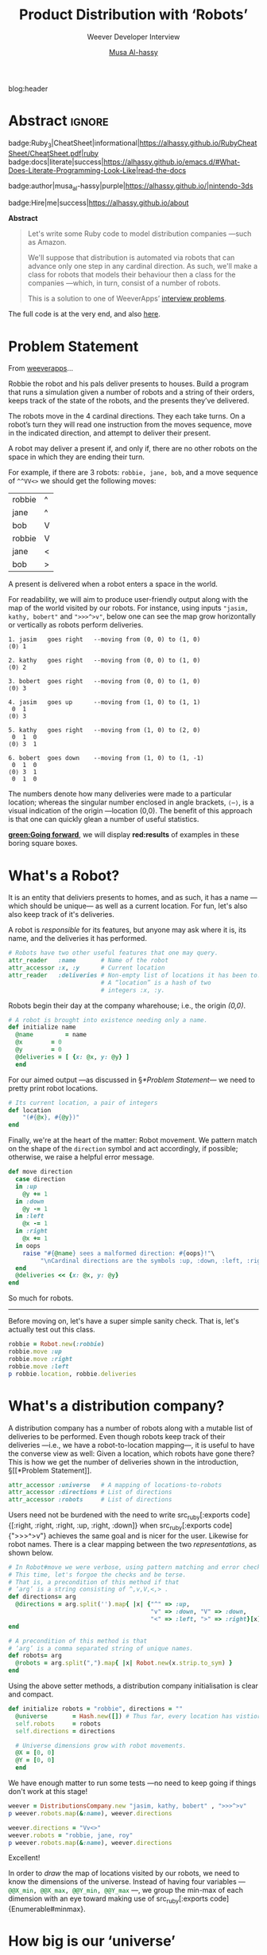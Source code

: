 #+TITLE: Product Distribution with ‘Robots’
#+SUBTITLE: Weever Developer Interview
#+AUTHOR: [[http://alhassy.github.io/][Musa Al-hassy]]
#+EMAIL: alhassy@gmail.com
#+PROPERTY: header-args :results replace output :tangle no :session the-app :noweb yes :eval never-export

blog:header

* Abstract :ignore:
  :PROPERTIES:
  :CUSTOM_ID: Abstract
  :END:

#+begin_center
badge:Ruby_3|CheatSheet|informational|https://alhassy.github.io/RubyCheatSheet/CheatSheet.pdf|ruby
badge:docs|literate|success|https://alhassy.github.io/emacs.d/#What-Does-Literate-Programming-Look-Like|read-the-docs

# tweet:https://github.com/alhassy/org-special-block-extras

badge:author|musa_al-hassy|purple|https://alhassy.github.io/|nintendo-3ds

badge:Hire|me|success|https://alhassy.github.io/about
#+end_center

#+begin_center
*Abstract*
#+end_center
#+begin_quote
Let's write some Ruby code to model distribution companies ---such as
Amazon.

We'll suppose that distribution is automated via robots that can
advance only one step in any cardinal direction.  As such, we'll make
a class for robots that models their behaviour then a class for the
companies ---which, in turn, consist of a number of robots.

This is a solution to one of WeeverApps’ [[https://weeverapps.github.io/interviews/][interview problems]].
#+end_quote

The full code is at the very end, and also [[file:weever_interview.rb.html][here]].

* COMMENT Emacs Setup :from_cheat_sheet:
  :PROPERTIES:
  :CUSTOM_ID: COMMENT-Emacs-Setup
  :END:

  + [[https://github.com/zenspider/enhanced-ruby-mode][Enhanced Ruby Mode]]: Static analysis, such as assigning to unused variables, and smart indentation.
     #+BEGIN_SRC emacs-lisp
(use-package enh-ruby-mode)

(add-hook 'ruby-mode-hook 'enh-ruby-mode)
#+END_SRC

#+RESULTS:
| enh-ruby-mode | inf-ruby-minor-mode |

  + [[https://github.com/dgutov/robe][Robe-mode]]: Display documentation, jump to definitions, name completion.
#+BEGIN_SRC emacs-lisp
(use-package robe)
(add-hook 'ruby-mode-hook 'robe-mode)

(push 'company-robe company-backends)

;; Autoclose paired syntax elements like parens, quotes, etc
(add-hook 'ruby-mode-hook 'ruby-electric-mode)
#+END_SRC

  + In org-blocks:

   #+BEGIN_SRC ruby
RUBY_VERSION
#+END_SRC

#+RESULTS:
: 3.0.0


+ [[https://worace.works/2016/06/07/getting-started-with-emacs-for-ruby/][Getting Started with Emacs for Ruby]]
  and
  [[https://wikemacs.org/wiki/Ruby][Ruby with Emacs]]

* COMMENT unambiguously_visible
  :PROPERTIES:
  :CUSTOM_ID: COMMENT-unambiguously-visible
  :END:

#+BEGIN_SRC ruby
class Class
  def unambiguously_visible (*features)
    features.each do |it|
      define_singleton_method(it) do class_variable_get "@@#{it}" end
      define_method(it) do self.class.class_variable_get "@@#{it}" end
    end
  end
end
#+END_SRC

* Problem Statement
  :PROPERTIES:
  :CUSTOM_ID: Problem-Statement
  :END:

From [[https://weeverapps.github.io/interviews/robot.html][weeverapps]]...

  #+begin_box
  Robbie the robot and his pals deliver presents to houses. Build a
  program that runs a simulation given a number of robots and a string
  of their orders, keeps track of the state of the robots, and the
  presents they’ve delivered.

The robots move in the 4 cardinal directions. They each take turns. On
a robot’s turn they will read one instruction from the moves sequence,
move in the indicated direction, and attempt to deliver their present.

A robot may deliver a present if, and only if, there are no other
robots on the space in which they are ending their turn.

For example, if there are 3 robots: ~robbie, jane, bob~, and a move
sequence of ~^^VV<>~ we should get the following moves:

| robbie | ^ |
| jane   | ^ |
| bob    | V |
| robbie | V |
| jane   | < |
| bob    | > |

A present is delivered when a robot enters a space in the world.
  #+end_box

For readability, we will aim to produce user-friendly output along
with the map of the world visited by our robots.  For instance, using
inputs ~"jasim, kathy, bobert"~ and ~">>>^>v"~, below one can see the
map grow horizontally or vertically as robots perform deliveries.

#+begin_example
1. jasim   goes right	--moving from (0, 0) to (1, 0)
⟨0⟩ 1

2. kathy   goes right	--moving from (0, 0) to (1, 0)
⟨0⟩ 2

3. bobert  goes right	--moving from (0, 0) to (1, 0)
⟨0⟩ 3

4. jasim   goes up      --moving from (1, 0) to (1, 1)
 0  1
⟨0⟩ 3

5. kathy   goes right	--moving from (1, 0) to (2, 0)
 0  1  0
⟨0⟩ 3  1

6. bobert  goes down    --moving from (1, 0) to (1, -1)
 0  1  0
⟨0⟩ 3  1
 0  1  0
#+end_example

The numbers denote how many deliveries were made to a particular
location; whereas the singular number enclosed in angle brackets,
~⟨⋯⟩~, is a visual indication of the origin ---location (0,0).  The
benefit of this approach is that one can quickly glean a number of
useful statistics.

*[[green:Going forward]]*, we will display *red:results* of examples in these boring
square boxes.

* What's a Robot?
  :PROPERTIES:
  :CUSTOM_ID: What's-a-Robot
  :END:

It is an entity that deliviers presents to homes, and as such, it has
a name ---which should be unique--- as well as a current location.
For fun, let's also also keep track of it's deliveries.

A robot is /responsible/ for its features, but anyone may ask where it
is, its name, and the deliveries it has performed.
#+BEGIN_SRC ruby :noweb-ref defn-of-robot
# Robots have two other useful features that one may query.
attr_reader   :name       # Name of the robot
attr_accessor :x, :y      # Current location
attr_reader   :deliveries # Non-empty list of locations it has been to.
                          # A “location” is a hash of two
                          # integers :x, :y.
#+END_SRC

#+RESULTS:

Robots begin their day at the company wharehouse; i.e., the origin
/(0,0)/.
#+BEGIN_SRC ruby :noweb-ref defn-of-robot
# A robot is brought into existence needing only a name.
def initialize name
  @name         = name
  @x		= 0
  @y		= 0
  @deliveries = [ {x: @x, y: @y} ]
  end
#+END_SRC

For our aimed output ---as discussed in §[[*Problem Statement]]--- we need
to pretty print robot locations.
#+BEGIN_SRC ruby :noweb-ref defn-of-robot
# Its current location, a pair of integers
def location
    "(#{@x}, #{@y})"
end
#+END_SRC

Finally, we're at the heart of the matter: Robot movement.  We pattern
match on the shape of the ~direction~ symbol and act accordingly, if
possible; otherwise, we raise a helpful error message.
#+BEGIN_SRC ruby :noweb-ref defn-of-robot
def move direction
  case direction
  in :up
    @y += 1
  in :down
    @y -= 1
  in :left
    @x -= 1
  in :right
    @x += 1
  in oops
    raise "#{@name} sees a malformed direction: #{oops}!"\
         "\nCardinal directions are the symbols :up, :down, :left, :right."
  end
  @deliveries << {x: @x, y: @y}
end
#+END_SRC

So much for robots.

--------------------------------------------------------------------------------

Before moving on, let's have a super simple sanity check.  That is,
let's actually test out this class.

#+BEGIN_SRC ruby :tangle no :session the-app
robbie = Robot.new(:robbie)
robbie.move :up
robbie.move :right
robbie.move :left
p robbie.location, robbie.deliveries
#+END_SRC

#+RESULTS:
: "(0, 1)"
: [{:x=>0, :y=>0}, {:x=>0, :y=>1}, {:x=>1, :y=>1}, {:x=>0, :y=>1}]

* What's a distribution company?
  :PROPERTIES:
  :CUSTOM_ID: What's-a-distribution-company
  :END:

A distribution company has a number of robots along with a mutable list of
deliveries to be performed. Even though robots keep track of their deliveries
---i.e., we have a robot-to-location mapping---, it is useful to have the
converse view as well: Given a location, which robots have gone there?  This is
how we get the number of deliveries shown in the introduction, §[[*Problem
Statement]].

#+BEGIN_SRC ruby :noweb-ref defn-of-company
attr_accessor :universe   # A mapping of locations-to-robots
attr_accessor :directions # List of directions
attr_accessor :robots     # List of directions
#+END_SRC

Users need not be burdened with the need to write src_ruby[:exports
code]{[:right, :right, :right, :up, :right, :down]} when src_ruby[:exports
code]{">>>^>v"} achieves the same goal and is nicer for the user.  Likewise for
robot names.  There is a clear mapping between the two /representations/, as shown
below.
#+BEGIN_SRC ruby :noweb-ref defn-of-company
# In Robot#move we were verbose, using pattern matching and error checking.
# This time, let's forgoe the checks and be terse.
# That is, a precondition of this method if that
# ‘arg’ is a string consisting of ^,v,V,<,> .
def directions= arg
  @directions = arg.split('').map{ |x| {"^" => :up,
                                        "v" => :down, "V" => :down,
                                        "<" => :left, ">" => :right}[x] }
end

# A precondition of this method is that
# ‘arg’ is a comma separated string of unique names.
def robots= arg
  @robots = arg.split(",").map{ |x| Robot.new(x.strip.to_sym) }
end
#+END_SRC

Using the above setter methods, a distribution company initialisation is clear
and compact.
#+BEGIN_SRC ruby :noweb-ref defn-of-company
def initialize robots = "robbie", directions = ""
  @universe       = Hash.new([]) # Thus far, every location has vistiors [].
  self.robots     = robots
  self.directions = directions

  # Universe dimensions grow with robot movements.
  @X = [0, 0]
  @Y = [0, 0]
  end
#+END_SRC

We have enough matter to run some tests ---no need to keep going if things don't
work at this stage!
#+BEGIN_SRC ruby :tangle no :session the-app
weever = DistributionsCompany.new "jasim, kathy, bobert" , ">>>^>v"
p weever.robots.map(&:name), weever.directions

weever.directions = "Vv<>"
weever.robots = "robbie, jane, roy"
p weever.robots.map(&:name), weever.directions
#+END_SRC

#+RESULTS:
: [:jasim, :kathy, :bobert]
: [:right, :right, :right, :up, :right, :down]
: [:robbie, :jane, :roy]
: [:down, :down, :left, :right]

Excellent!

#+begin_box Universe dimensions?
In order to /draw/ the map of locations visited by our robots, we need to know the
dimensions of the universe. Instead of having four variables ---
src_ruby[:exports code]{@@X_min, @@X_max, @@Y_min, @@Y_max} ---, we group the
min-max of each dimension with an eye toward making use of src_ruby[:exports
code]{Enumerable#minmax}.
#+end_box

* How big is our ‘universe’
  :PROPERTIES:
  :CUSTOM_ID: How-big-is-our-universe
  :END:

   Since ~@X, @Y~ keep track of the universe dimensions, we can now show the map
   by printing the number of robots that have visited a location ---and emphasising
   the origin.
   #+BEGIN_SRC ruby :noweb-ref defn-of-company
def show
  puts ""
  for row in @Y[1].downto @Y[0] do
    for col in @X[0].upto @X[1] do
      format = if row == 0 and col == 0 then "⟨%s⟩" else " %s " end
      print format % @universe[{x: col, y: row}].length
    end
    puts ""
  end
end
#+END_SRC

   /The universe does not yet grow, let's change that!/ When a company /ships/ its
   products, the robots will move and, in turn, we will know which parts of the
   city, landscape, our robots have traversed.
#+BEGIN_SRC ruby -r -n :noweb-ref defn-of-company
# This method carries out a number of directions.
#
# step: The number of directional steps to perform; all by default.
# withmap: Flag to indicate whether a map should be drawn at each stage.
#          For brevity, this requires that step be non-nil.
def ship (step: nil, withmap: false)
  # Essentially zipping with a cyclic list
  l = @robots.length                              (ref:cyclic-init)
  (@directions || []).each_with_index do |d, i|   (ref:loop-start)

    # Move the current robot
    r            = @robots[i.modulo(l)]           (ref:cyclic-use)
    old_location = r.location                     (ref:location-old)
    r.move(d)

    # Update the universe dimensions              (ref:universe-growth)
    @universe[{x: r.x, y: r.y}] += [r.name]
    @Y = (@Y + [r.y]).minmax
    @X = (@X + [r.x]).minmax

    # Print the map incrementally, if requested    (ref:pretty-printing)
    unless not step
      break unless i < step
      print "\n#{1 + i}. #{r.name.to_s.ljust(7)} goes #{d.to_s.ljust(5)}"\
            "\t--moving from #{old_location} to #{r.location}"
      show if withmap
    end
  end
end
#+END_SRC

#   # Shipments sent out, no more directions to follow?    (ref:trim)
#   if step
#   then @directions = @directions.to_a[step..-1]
#   else @directions = []
#        @robots.map do |r|
#          r.x = 0
#          r.y = 0
#        end
#   end
#

This is, perhaps, the most crucial method.
Let's briefly discuss its design.
+ Line [[(cyclic-init)]] :: We're essentially ‘zipping’ a pair of lists, but we want
  to treat the robots list as if it were an infinite cyclic list.  We simulate
  this behaviour by *[[green:controlling access]]* to it: When an index is out of
  bounds, we wrap it around to the beginning ---as shown in Line [[(cyclic-use)]].
+ Line [[(loop-start)]] :: The list of directions may have been fully consumed
  previous shipment, and so be src_ruby[:exports code]{nil}. When that happens,
  the loop happens on the empty list ---and so ‘nothing happens’, unexceptionally.
+ Line [[(location-old)]] :: We keep the old location for pretty printing only.
+ Line [[(universe-growth)]] ::
  If we had used the 4 variable approach, we'd have the following ghastly code!
  #+begin_src ruby :tangle no
@Y_max = [@Y_max, y].max
@X_max = [@X_max, x].max
@Y_min = [@Y_min, y].min
@X_min = [@X_min, x].min
#+end_src
+ Line [[(pretty-printing)]] :: Boring code to get the job done: Unless we've shown
  the requested number of ~step~-s, we print the current robot's movement and, if
  requested, we draw the map of the universe.

Due to time constraints, a /practical/ feature has been omitted: After shipping,
we /should/ discard the directions actually followed (and possibly reset the
locations of the robots to the origin); otherwise future calls to ~ship~ would
result in duplicate deliveries to the same places.

* A few tests
  :PROPERTIES:
  :CUSTOM_ID: A-few-tests
  :END:

Let's test these new features out!

--------------------------------------------------------------------------------

#+BEGIN_SRC ruby :tangle no :session the-app
weever = DistributionsCompany.new
p weever.robots.map(&:name), weever.directions
weever.show
#+END_SRC

#+RESULTS:
: [:robbie]
: []
:
: ⟨0⟩

The default is a single robot ---/robbie/--- and no movements; so we have an empty
universe.

--------------------------------------------------------------------------------

Let's list our own robots.
#+BEGIN_SRC ruby :tangle no :session the-app
weever = DistributionsCompany.new "jasim, kathy, bobert" , ">>>^>v"
p weever.robots.map(&:name), weever.directions
weever.show
#+END_SRC

#+RESULTS:
: [:jasim, :kathy, :bobert]
: [:right, :right, :right, :up, :right, :down]
:
: ⟨0⟩

Looks good so far ---still no movement has happened.

--------------------------------------------------------------------------------

#+BEGIN_SRC ruby :tangle no :session the-app
weever.ship
weever.show
#+END_SRC

#+RESULTS:
: 0  1  0
: ⟨0⟩ 3  1
:  0  1  0

Nice, the universe has grown. But how?

--------------------------------------------------------------------------------

Here are the first 5 steps.
#+BEGIN_SRC ruby :tangle no :session the-app
weever = DistributionsCompany.new "jasim, kathy, bobert" , ">>>^>v"
weever.ship step: 5, withmap: true
#+END_SRC

#+RESULTS:
#+begin_example
1. jasim   goes right	--moving from (0, 0) to (1, 0)
⟨0⟩ 1

2. kathy   goes right	--moving from (0, 0) to (1, 0)
⟨0⟩ 2

3. bobert  goes right	--moving from (0, 0) to (1, 0)
⟨0⟩ 3

4. jasim   goes up      --moving from (1, 0) to (1, 1)
 0  1
⟨0⟩ 3

5. kathy   goes right	--moving from (1, 0) to (2, 0)
 0  1  0
⟨0⟩ 3  1
#+end_example

* Where are my bots?
  :PROPERTIES:
  :CUSTOM_ID: Where-are-my-bots
  :END:

We can extract out some useful aspects of the ~ship~ method into top-level
functions...

#+BEGIN_SRC ruby :noweb-ref defn-of-company
# Pretty prints a listing of the robots’ positions
def positions
  for r in @robots do
    puts "#{r.name.to_s.ljust(7)} is at #{r.location}"
  end
end
#+END_SRC
#+begin_details ‘positions’ test
#+BEGIN_SRC ruby :tangle no :session the-app
weever = DistributionsCompany.new "jasim, kathy, bobert" , ">>>^>v"
weever.ship step: 9, withmap: true
puts "\n"
weever.positions
#+END_SRC

#+RESULTS:
#+begin_example
1. jasim   goes right	--moving from (0, 0) to (1, 0)
⟨0⟩ 1

2. kathy   goes right	--moving from (0, 0) to (1, 0)
⟨0⟩ 2

3. bobert  goes right	--moving from (0, 0) to (1, 0)
⟨0⟩ 3

4. jasim   goes up      --moving from (1, 0) to (1, 1)
 0  1
⟨0⟩ 3

5. kathy   goes right	--moving from (1, 0) to (2, 0)
 0  1  0
⟨0⟩ 3  1

6. bobert  goes down    --moving from (1, 0) to (1, -1)
 0  1  0
⟨0⟩ 3  1
 0  1  0

jasim   is at (1, 1)
kathy   is at (2, 0)
bobert  is at (1, -1)
#+end_example
#+end_details

#+BEGIN_SRC ruby :noweb-ref defn-of-company
# How many houses have at least n presents?
def presents n
  @universe.values.map(&:length).filter {|x| x >= n}.length
end
#+END_SRC
#+begin_details ‘presents’ test
#+BEGIN_SRC ruby :tangle no :session the-app
weever = DistributionsCompany.new "jasim, kathy, bobert" , ">>>^>v"
weever.ship
weever.show
puts "\nNumber of locations with ≥ 1 present is #{weever.presents 1}"
#+END_SRC

#+RESULTS:
: 0  1  0
: ⟨0⟩ 3  1
:  0  1  0
:
: Number of locations with ≥ 1 present is 4
#+end_details

#+BEGIN_SRC ruby :noweb-ref defn-of-company
# How many deliveries were performed?
def total_deliveries
  @universe.values.map(&:length).sum
end
#+END_SRC

#+begin_details ‘total_deliveries’ test
#+BEGIN_SRC ruby :tangle no :session the-app
weever = DistributionsCompany.new "jasim, kathy, bobert" , ">>>^>v"
weever.ship
weever.show
puts "\nThe total number of deliveries is #{weever.total_deliveries}."
#+END_SRC

#+RESULTS:
: 0  1  0
: ⟨0⟩ 3  1
:  0  1  0
:
: The total number of deliveries is 6.
#+end_details


The above methods could have been, for /efficiency/, accumulated in the ~ship~
method ---rather than incurring the linear cost of accessing ~@robots~ and
~@universe~ multiple times.
* Full snippets
  :PROPERTIES:
  :CUSTOM_ID: Full-snippets
  :END:

#+BEGIN_SRC ruby :tangle weever_interview.rb :exports none
# For full documentation and examples, please see
# https://alhassy.github.io/RubyCheatSheet/weever_interview.html
#+END_SRC

#+begin_details Full definition of the ‘Robot’ class
#+BEGIN_SRC ruby -r -n  :noweb yes :tangle weever_interview.rb
class Robot
  <<defn-of-robot>>
end # Robot class end.
#+END_SRC
#+end_details

#+begin_details Full definition of the ‘DistributionsCompany’ class
#+BEGIN_SRC ruby -r -n :noweb yes :tangle weever_interview.rb
class DistributionsCompany
  <<defn-of-company>>
end # class DistributionsCompany
#+END_SRC
#+end_details

On my machine, ~irb -r ./weever_interview.rb~ then line-by-line of the examples
above works fine.

* footer :ignore:
  :PROPERTIES:
  :CUSTOM_ID: footer
  :END:

# blog:footer

